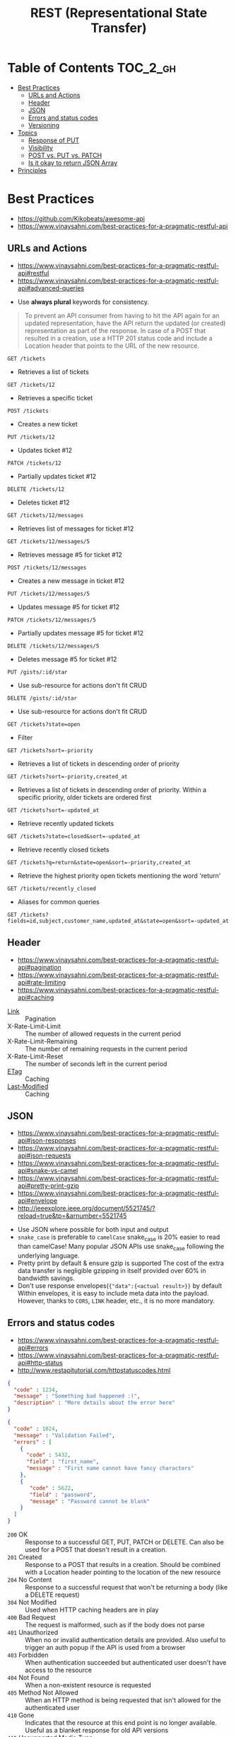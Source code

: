 #+TITLE: REST (Representational State Transfer)

* Table of Contents :TOC_2_gh:
- [[#best-practices][Best Practices]]
  - [[#urls-and-actions][URLs and Actions]]
  - [[#header][Header]]
  - [[#json][JSON]]
  - [[#errors-and-status-codes][Errors and status codes]]
  - [[#versioning][Versioning]]
- [[#topics][Topics]]
  - [[#response-of-put][Response of PUT]]
  - [[#visibility][Visibility]]
  - [[#post-vs-put-vs-patch][POST vs. PUT vs. PATCH]]
  - [[#is-it-okay-to-return-json-array][Is it okay to return JSON Array]]
- [[#principles][Principles]]

* Best Practices
:REFERENCES:
- https://github.com/Kikobeats/awesome-api
- https://www.vinaysahni.com/best-practices-for-a-pragmatic-restful-api
:END:

** URLs and Actions
:REFERENCES:
- https://www.vinaysahni.com/best-practices-for-a-pragmatic-restful-api#restful
- https://www.vinaysahni.com/best-practices-for-a-pragmatic-restful-api#advanced-queries
:END:

- Use *always plural* keywords for consistency.

#+BEGIN_QUOTE
To prevent an API consumer from having to hit the API again for an updated representation, have the API return the updated (or created) representation as part of the response.
In case of a POST that resulted in a creation, use a HTTP 201 status code and include a Location header that points to the URL of the new resource.
#+END_QUOTE

: GET /tickets
- Retrieves a list of tickets

: GET /tickets/12
- Retrieves a specific ticket

: POST /tickets
- Creates a new ticket

: PUT /tickets/12
- Updates ticket #12

: PATCH /tickets/12
- Partially updates ticket #12

: DELETE /tickets/12
- Deletes ticket #12

: GET /tickets/12/messages
- Retrieves list of messages for ticket #12

: GET /tickets/12/messages/5
- Retrieves message #5 for ticket #12

: POST /tickets/12/messages
- Creates a new message in ticket #12

: PUT /tickets/12/messages/5
- Updates message #5 for ticket #12

: PATCH /tickets/12/messages/5
- Partially updates message #5 for ticket #12

: DELETE /tickets/12/messages/5
- Deletes message #5 for ticket #12

: PUT /gists/:id/star
- Use sub-resource for actions don't fit CRUD

: DELETE /gists/:id/star
- Use sub-resource for actions don't fit CRUD

: GET /tickets?state=open
- Filter

: GET /tickets?sort=-priority
- Retrieves a list of tickets in descending order of priority

: GET /tickets?sort=-priority,created_at
- Retrieves a list of tickets in descending order of priority. Within a specific priority, older tickets are ordered first

: GET /tickets?sort=-updated_at
- Retrieve recently updated tickets

: GET /tickets?state=closed&sort=-updated_at
- Retrieve recently closed tickets

: GET /tickets?q=return&state=open&sort=-priority,created_at
- Retrieve the highest priority open tickets mentioning the word 'return'

: GET /tickets/recently_closed
- Aliases for common queries

: GET /tickets?fields=id,subject,customer_name,updated_at&state=open&sort=-updated_at

** Header
:REFERENCES:
- https://www.vinaysahni.com/best-practices-for-a-pragmatic-restful-api#pagination
- https://www.vinaysahni.com/best-practices-for-a-pragmatic-restful-api#rate-limiting
- https://www.vinaysahni.com/best-practices-for-a-pragmatic-restful-api#caching
:END:

- [[https://tools.ietf.org/html/rfc5988#page-6][Link]]                   :: Pagination
- X-Rate-Limit-Limit     :: The number of allowed requests in the current period
- X-Rate-Limit-Remaining :: The number of remaining requests in the current period
- X-Rate-Limit-Reset     :: The number of seconds left in the current period
- [[https://en.wikipedia.org/wiki/HTTP_ETag][ETag]]                   :: Caching
- [[https://www.w3.org/Protocols/rfc2616/rfc2616-sec14.html#sec14.29][Last-Modified]]          :: Caching

** JSON
:REFERENCES:
- https://www.vinaysahni.com/best-practices-for-a-pragmatic-restful-api#json-responses
- https://www.vinaysahni.com/best-practices-for-a-pragmatic-restful-api#json-requests
- https://www.vinaysahni.com/best-practices-for-a-pragmatic-restful-api#snake-vs-camel
- https://www.vinaysahni.com/best-practices-for-a-pragmatic-restful-api#pretty-print-gzip
- https://www.vinaysahni.com/best-practices-for-a-pragmatic-restful-api#envelope
- http://ieeexplore.ieee.org/document/5521745/?reload=true&tp=&arnumber=5521745
:END:

- Use JSON where possible for both input and output
- ~snake_case~ is preferable to ~camelCase~
  snake_case is 20% easier to read than camelCase!
  Many popular JSON APIs use snake_case following the underlying language.
- Pretty print by default & ensure gzip is supported
  The cost of the extra data transfer is negligible
  gzipping in itself provided over 60% in bandwidth savings.
- Don't use response envelopes(~{"data":{<actual result>}}~ by default
  Within envelopes, it is easy to include meta data into the payload.
  However, thanks to ~CORS~, ~LINK~ header, etc., it is no more mandatory.

[[file:_img/screenshot_2018-03-27_16-16-33.png]]

** Errors and status codes
:REFERENCES:
- https://www.vinaysahni.com/best-practices-for-a-pragmatic-restful-api#errors
- https://www.vinaysahni.com/best-practices-for-a-pragmatic-restful-api#http-status
- http://www.restapitutorial.com/httpstatuscodes.html
:END:

#+BEGIN_SRC json
  {
    "code" : 1234,
    "message" : "Something bad happened :(",
    "description" : "More details about the error here"
  }
#+END_SRC

#+BEGIN_SRC json
  {
    "code" : 1024,
    "message" : "Validation Failed",
    "errors" : [
      {
        "code" : 5432,
        "field" : "first_name",
        "message" : "First name cannot have fancy characters"
      },
      {
         "code" : 5622,
         "field" : "password",
         "message" : "Password cannot be blank"
      }
    ]
  }
#+END_SRC

- ~200~ OK                     :: Response to a successful GET, PUT, PATCH or DELETE. Can also be used for a POST that doesn't result in a creation.
- ~201~ Created                :: Response to a POST that results in a creation. Should be combined with a Location header pointing to the location of the new resource
- ~204~ No Content             :: Response to a successful request that won't be returning a body (like a DELETE request)
- ~304~ Not Modified           :: Used when HTTP caching headers are in play
- ~400~ Bad Request            :: The request is malformed, such as if the body does not parse
- ~401~ Unauthorized           :: When no or invalid authentication details are provided. Also useful to trigger an auth popup if the API is used from a browser
- ~403~ Forbidden              :: When authentication succeeded but authenticated user doesn't have access to the resource
- ~404~ Not Found              :: When a non-existent resource is requested
- ~405~ Method Not Allowed     :: When an HTTP method is being requested that isn't allowed for the authenticated user
- ~410~ Gone                   :: Indicates that the resource at this end point is no longer available. Useful as a blanket response for old API versions
- ~415~ Unsupported Media Type :: If incorrect content type was provided as part of the request
- ~422~ Unprocessable Entity   :: Used for validation errors
- ~429~ Too Many Requests      :: When a request is rejected due to rate limiting

** Versioning
:REFERENCES:
- https://www.vinaysahni.com/best-practices-for-a-pragmatic-restful-api#versioning
- https://stackoverflow.com/questions/389169/best-practices-for-api-versioning
:END:

For browser explorability, it is generally better to put the major verion in URI.

#+BEGIN_QUOTE
I'm a big fan of the approach that Stripe has taken to API versioning - the URL has a major version number (v1), but the API has date based sub-versions which can be chosen using a custom HTTP request header.
#+END_QUOTE

* Topics
** Response of PUT
- Updated :: ~200 OK~ (or 204 No Content), no body needed
- Created :: ~201 Created~, Location header, URI and metadata as body
- Conflict :: ~409 Conflict~, list of differences as a body
- Failed :: ~400 Bad Request~, body contains explanation in a natual language

:REFERENCES:

- https://www.w3.org/Protocols/rfc2616/rfc2616-sec10.html#sec10.2
- https://stackoverflow.com/questions/797834/should-a-restful-put-operation-return-something 
:END:

** Visibility
:REFERENCES:
- Allamaraju, Subbu. RESTful Web Services Cookbook: Solutions for Improving Scalability and Simplicity (p. 5). O'Reilly Media. Kindle Edition.
:END:

#+BEGIN_QUOTE
For RESTful web services, your key goal must be to maintain visibility to the extent possible. Keeping visibility is simple. Use each HTTP method such that it has the same semantics as specified by HTTP, and add appropriate headers to describe requests and responses.
#+END_QUOTE

#+BEGIN_QUOTE
Whenever you have multiple resources that share data or whenever an operation modifies more than one resource, be prepared to trade visibility for better abstraction of information, loose coupling, network efficiency, resource granularity, or pure client convenience.
#+END_QUOTE

** POST vs. PUT vs. PATCH
:REFERENCES:
- https://stackoverflow.com/questions/31089221/what-is-the-difference-between-put-post-and-patch
- http://restful-api-design.readthedocs.io/en/latest/methods.html#patch-vs-put
:END:

- ~POST~ ::
  - server will decide the URI for the newly created resource.
- ~PUT~  ::
  - client is determining the URI for the newly created resource.
  - The ~PUT~ method requests that the enclosed entity be stored under the supplied Request-URI.
- ~PATCH~ ::
  - when the client is sending one or more changes to be applied by the server.
  - applies a delta rather than replacing the entire resource.

** Is it okay to return JSON Array
:REFERENCES:
- https://softwareengineering.stackexchange.com/questions/253897/api-always-returns-jsonobject-or-jsonarray-best-practices
- https://softwareengineering.stackexchange.com/questions/286293/whats-the-best-way-to-return-an-array-as-a-response-in-a-restful-api
- https://stackoverflow.com/questions/3503102/what-are-top-level-json-arrays-and-why-are-they-a-security-risk
:END:

#+BEGIN_SRC json
  [1, 2, 3]
#+END_SRC
- Some people say this is cleaner.
- But this is vulnerable to XSS in some old browsers.(modern browsers have addressed this problem)
  JSON object which starts its content with ~{~ is considered to be Javascript block.
  However, JSON array is a valid Javascript array.

#+BEGIN_SRC json
  {
    "meaningless_key": [1, 2, 3]
  }
#+END_SRC
- Pros :: can extend the result, like including ~count~.
- Cons :: less pretty

Overall: It is better to use enveloping arrays with objects.

* Principles
:REFERENCES:
- https://www.ics.uci.edu/~fielding/pubs/dissertation/fielding_dissertation.pdf
:END:

- Stateless         :: induces the properties of visibility, reliability, and scalability.
- Cache             :: improves network efficiency
- Uniform Interface :: overall system architecture is simplified and the visibility of interactions is improved.
- Layered System    :: improves behavior for Internet-scale requirements, we add layered system constraints
- Code-On-Demand    :: allows client functionality to be extended by downloading and executing code in the form of applets or scripts.

[[file:_img/screenshot_2018-03-27_17-51-44.png]]

- Request (a) :: a client proxy scenario
- Request (b) :: a direct request scenario
- Request (c) :: a server proxy scenario
